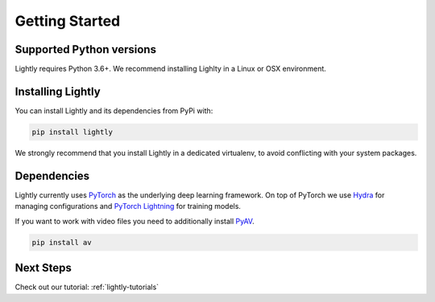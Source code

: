 Getting Started 
===================================

Supported Python versions
-------------------------

Lightly requires Python 3.6+. We recommend installing Lighlty in a Linux or OSX environment.

.. _rst-installing:

Installing Lightly
------------------

You can install Lightly and its dependencies from PyPi with:

.. code-block:: bash

    pip install lightly

We strongly recommend that you install Lightly in a dedicated virtualenv, to avoid conflicting with your system packages.

Dependencies
------------
Lightly currently uses `PyTorch <https://pytorch.org/>`_ as the underlying deep learning framework. 
On top of PyTorch we use `Hydra <https://github.com/facebookresearch/hydra>`_ for managing configurations and 
`PyTorch Lightning <https://pytorch-lightning.readthedocs.io/>`_ for training models.

If you want to work with video files you need to additionally install
`PyAV <https://github.com/PyAV-Org/PyAV#installation>`_.

.. code-block:: bash

    pip install av

Next Steps
------------

Check out our tutorial: :ref:`lightly-tutorials` 
